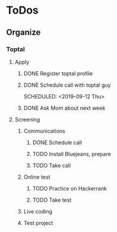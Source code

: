 
* ToDos
** Organize
*** Toptal
**** Apply
***** DONE Register toptal profile
      SCHEDULED: <2019-09-18 Wed>
***** DONE Schedule call with toptal guy
      SCHEDULED: <2019-09-12 Thu> 
***** DONE Ask Mom about next week
      SCHEDULED: <2019-09-12 Thu>
**** Screening
***** Communications
****** DONE Schedule call
       SCHEDULED: <2019-09-21 Sat>
****** TODO Install Bluejeans, prepare
       SCHEDULED: <2019-10-03 Thu>
****** TODO Take call
       SCHEDULED: <2019-10-04 Fri>
***** Online test
****** TODO Practice on Hackerrank
****** TODO Take test
***** Live coding
***** Test project
